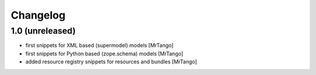 Changelog
=========


1.0 (unreleased)
------------------

- first snippets for XML based (supermodel) models
  [MrTango]

- first snippets for Python based (zope.schema) models
  [MrTango]

- added resource registry snippets for resources and bundles
  [MrTango]